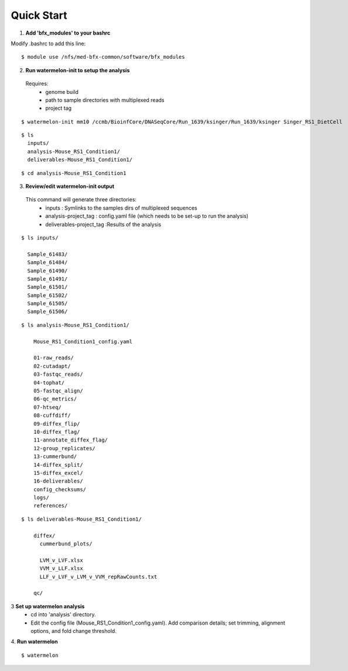 
-----------
Quick Start
-----------

1. **Add 'bfx_modules' to your bashrc**

Modify .bashrc to add this line: 
::
  $ module use /nfs/med-bfx-common/software/bfx_modules
  
2. **Run watermelon-init to setup the analysis**
  Requires: 
    * genome build
    * path to sample directories with multiplexed reads
    * project tag
::

  $ watermelon-init mm10 /ccmb/BioinfCore/DNASeqCore/Run_1639/ksinger/Run_1639/ksinger Singer_RS1_DietCell

::

  $ ls
    inputs/
    analysis-Mouse_RS1_Condition1/
    deliverables-Mouse_RS1_Condition1/
::

  $ cd analysis-Mouse_RS1_Condition1

3. **Review/edit watermelon-init output**
  This command will generate three directories: 
    * inputs : Symlinks to the samples dirs of multiplexed sequences
    * analysis-project_tag  : config.yaml file (which needs to be set-up to run the analysis)
    * deliverables-project_tag :Results of the analysis
::

  $ ls inputs/
  
    Sample_61483/
    Sample_61484/
    Sample_61490/
    Sample_61491/
    Sample_61501/
    Sample_61502/
    Sample_61505/
    Sample_61506/

::

  $ ls analysis-Mouse_RS1_Condition1/
  
      Mouse_RS1_Condition1_config.yaml
      
      01-raw_reads/
      02-cutadapt/
      03-fastqc_reads/
      04-tophat/
      05-fastqc_align/
      06-qc_metrics/
      07-htseq/
      08-cuffdiff/
      09-diffex_flip/
      10-diffex_flag/
      11-annotate_diffex_flag/
      12-group_replicates/
      13-cummerbund/
      14-diffex_split/
      15-diffex_excel/
      16-deliverables/
      config_checksums/
      logs/
      references/
::

  $ ls deliverables-Mouse_RS1_Condition1/
  
      diffex/
        cummerbund_plots/
        
        LVM_v_LVF.xlsx  
        VVM_v_LLF.xlsx
        LLF_v_LVF_v_LVM_v_VVM_repRawCounts.txt
        
      qc/

3 **Set up watermelon analysis**
  * cd into 'analysis' directory. 
  * Edit the config file (Mouse_RS1_Condition1_config.yaml). Add comparison details; set trimming, alignment options, and fold change threshold.

4. **Run watermelon**
::
  $ watermelon
